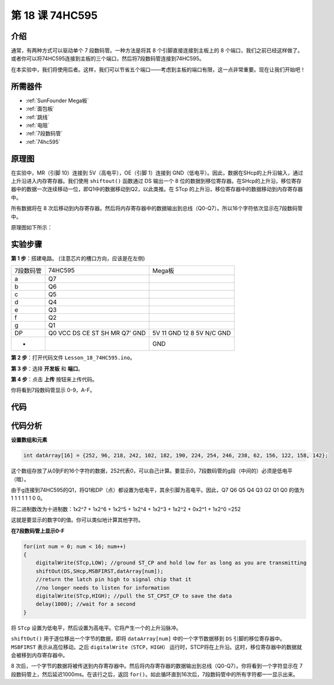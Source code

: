 .. _74hc595_mega:

第 18 课 74HC595
=======================

介绍
------------------

通常，有两种方式可以驱动单个 7 段数码管。一种方法是将其 8 个引脚直接连接到主板上的 8 个端口，我们之前已经这样做了。或者你可以将74HC595连接到主板的三个端口，然后将7段数码管连接到74HC595。

在本实验中，我们将使用后者。这样，我们可以节省五个端口——考虑到主板的端口有限，这一点非常重要。现在让我们开始吧！

所需器件
--------------

.. image:: media_mega2560/megac18.png
    :align: center

* :ref:`SunFounder Mega板`
* :ref:`面包板`
* :ref:`跳线`
* :ref:`电阻`
* :ref:`7段数码管`
* :ref:`74hc595`

原理图
-------------------------

在实验中，MR（引脚 10）连接到 5V（高电平），OE（引脚 1）连接到 GND（低电平）。因此，数据在SHcp的上升沿输入，通过上升沿进入内存寄存器。我们使用 ``shiftout()`` 函数通过 DS 输出一个 8 位的数据到移位寄存器。在SHcp的上升沿，移位寄存器中的数据一次连续移动一位，即Q1中的数据移动到Q2，以此类推。在 STcp 的上升沿，移位寄存器中的数据移动到内存寄存器中。

所有数据将在 8 次后移动到内存寄存器。然后将内存寄存器中的数据输出到总线（Q0-Q7）。所以16个字符依次显示在7段数码管中。

原理图如下所示：

.. image:: media_mega2560/image213.png
    :align: center


实验步骤
--------------------------

**第 1 步**：搭建电路。 (注意芯片的槽口方向，应该是在左侧)

===================== =========== ================
7段数码管                74HC595     Mega板 
a                       Q7          
b                       Q6          
c                       Q5          
d                       Q4          
e                       Q3          
f                       Q2          
g                       Q1          
DP                      Q0          
                        VCC           5V
                        DS            11
                        CE            GND
                        ST            12
                        SH            8
                        MR            5V
                        Q7’           N/C
                        GND           GND
-                                     GND
===================== =========== ================

.. image:: media_mega2560/image214.png

**第 2 步**：打开代码文件 ``Lesson_18_74HC595.ino``。

**第 3 步**：选择 **开发板** 和 **端口**。

**第 4 步**：点击 **上传** 按钮来上传代码。

你将看到7段数码管显示 0-9，A-F。

.. image:: media_mega2560/image215.jpeg

代码
--------

.. raw:: html

   <iframe src=https://create.arduino.cc/editor/sunfounder01/9cb0949a-9a1a-4956-9cba-352aa2dbcbf8/preview?embed style="height:510px;width:100%;margin:10px 0" frameborder=0></iframe>

代码分析
----------------

**设置数组和元素**

.. code-block:: arduino

    int datArray[16] = {252, 96, 218, 242, 102, 182, 190, 224, 254, 246, 238, 62, 156, 122, 158, 142};


这个数组存放了从0到F的16个字符的数据，252代表0，可以自己计算。要显示0，7段数码管的g段（中间的）必须是低电平（暗）。

由于g连接到74HC595的Q1，将Q1和DP（点）都设置为低电平，其余引脚为高电平。因此，Q7 Q6 Q5 Q4 Q3 Q2 Q1 Q0 的值为 1 1 1 1 1 1 0 0。

将二进制数改为十进制数：1x2^7 + 1x2^6 + 1x2^5 + 1x2^4 + 1x2^3 + 1x2^2 + 0x2^1 + 1x2^0 =252

这就是要显示的数字0的值。你可以类似地计算其他字符。

**在7段数码管上显示0-F**

.. code-block:: Arduino

    for(int num = 0; num < 16; num++)
    {
        digitalWrite(STcp,LOW); //ground ST_CP and hold low for as long as you are transmitting
        shiftOut(DS,SHcp,MSBFIRST,datArray[num]);
        //return the latch pin high to signal chip that it 
        //no longer needs to listen for information
        digitalWrite(STcp,HIGH); //pull the ST_CPST_CP to save the data
        delay(1000); //wait for a second
    }

将 ``STcp`` 设置为低电平，然后设置为高电平。它将产生一个的上升沿脉冲。

``shiftOut()`` 用于逐位移出一个字节的数据，即将 ``dataArray[num]`` 中的一个字节数据移到 ``DS`` 引脚的移位寄存器中。 ``MSBFIRST`` 表示从高位移动。之后 ``digitalWrite（STCP，HIGH）`` 运行时，STCP将在上升沿。这时，移位寄存器中的数据就会被移到内存寄存器中。

8 次后，一个字节的数据将被传送到内存寄存器中。然后将内存寄存器的数据输出到总线（Q0-Q7）。你将看到一个字符显示在 7 段数码管上，然后延迟1000ms。在该行之后，返回 ``for()``。如此循环直到16次后，7段数码管中的所有字符都一一显示出来。
